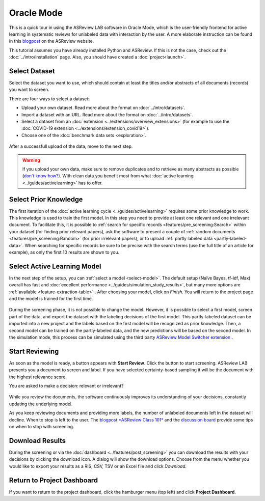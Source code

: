 Oracle Mode
===========

This is a quick tour in using the ASReview LAB software in Oracle Mode, which
is the user-friendly frontend for active learning in systematic reviews for
unlabeled data with interaction by the user. A more elaborate instruction can
be found in this `blogpost <https://asreview.nl/blog/asreview-class-101/>`_ on the
ASReview website.

This tutorial assumes you have already installed Python and ASReview. If this
is not the case, check out the :doc:`../intro/installation` page.
Also, you should have created a :doc:`project<launch>`.


Select Dataset
--------------

Select the dataset you want to use, which should contain at least the
titles and/or abstracts of all documents (records) you want to screen.

There are four ways to select a dataset:

- Upload your own dataset. Read more about the format on :doc:`../intro/datasets`.
- Import a dataset with an URL. Read more about the format on :doc:`../intro/datasets`.
- Select a dataset from an :doc:`extension <../extensions/overview_extensions>` (for example to use the :doc:`COVID-19 extension <../extensions/extension_covid19>`).
- Choose one of the :doc:`benchmark data sets <exploration>`.

.. figure:: ../../images/asreview_prescreening_datasets.png
   :alt: ASReview dataset selector

After a successfull upload of the data, move to the next step.

.. figure:: ../../images/asreview_prescreening_datasets_uploaded.png
   :alt: ASReview dataset uploaded

.. warning::

    If you upload your own data, make sure to remove duplicates and to retrieve
    as many abstracts as possible (`don't know how?
    <https://asreview.nl/blog/the-importance-of-abstracts/>`_). With clean data you
    benefit most from what :doc:`active learning <../guides/activelearning>`
    has to offer.


Select Prior Knowledge
----------------------

The first iteration of the :doc:`active learning cycle
<../guides/activelearning>` requires some prior knowledge to work. This
knowledge is used to train the first model. In this step you need to provide
at least one relevant and one irrelevant document. To facilitate this, it is
possible to :ref:`search for specific records <features/pre_screening:Search>` within
your dataset (for finding prior relevant papers), ask the software to present
a couple of :ref:`random documents <features/pre_screening:Random>` (for prior
irrelevant papers), or to upload :ref:`partly labeled data
<partly-labeled-data>`. When searching for specific records be sure to be precise
with the search terms (use the full title of an article for example),
as only the first 10 results are shown to you.


.. figure:: ../../images/asreview_prescreening_prior_next.png
   :alt: ASReview prior knowledge selector next


Select Active Learning Model
----------------------------

In the next step of the setup, you can :ref:`select a model <select-model>`.
The default setup (Naïve Bayes, tf-idf, Max) overall has fast and
:doc:`excellent performance <../guides/simulation_study_results>`, but many
more options are :ref:`available <feature-extraction-table>` . After choosing
your model, click on `Finish`. You will return to the project page and the
model is trained for the first time.


.. figure:: ../../images/asreview_prescreening_model.png
   :alt: ASReview model

During the screening phase, it is not possible to change the model. However,
it is possible to select a first model, screen part of the data, and export
the dataset with the labeling decisions of the first model. This
partly-labeled dataset can be imported into a new project and the labels based
on the first model will be recognized as prior knowledge. Then, a second model
can be trained on the partly-labeled data, and the new predictions will be
based on the second model. In the simulation mode, this process can be
simulated using the third party `ASReview Model Switcher extension 
<https://github.com/JTeijema/asreview-plugin-model-switcher>`_ . 


Start Reviewing
---------------

As soon as the model is ready, a button appears with **Start Review**. Click
the button to start screening. ASReview LAB presents you a document to screen
and label. If you have selected certainty-based sampling it will be the
document with the highest relevance score.

You are asked to make a decision: relevant or irrelevant?

.. figure:: ../../images/asreview_screening_asreview_label.png
   :alt: ASReview Screening

While you review the documents, the software continuously improves its
understanding of your decisions, constantly updating the underlying model.

As you keep reviewing documents and providing more labels, the number of
unlabeled documents left in the dataset will decline. When to stop is left to
the user. The `blogpost *ASReview Class 101* <https://asreview.nl/blog/asreview-class-101/>`_
and the `discussion board <https://github.com/asreview/asreview/discussions/557>`_ 
provide some tips on when to stop with screening.


Download Results
----------------

During the screening or via the :doc:`dashboard <../features/post_screening>`
you can download the results with your decisions by clicking the download
icon. A dialog will show the download options. Choose from the menu whether
you would like to export your results as a RIS, CSV, TSV or an Excel file and click
`Download`.


.. figure:: ../../images/asreview_project_page_download.png
   :alt: ASReview project download


Return to Project Dashboard
---------------------------

If you want to return to the project dashboard, click the hamburger menu (top
left) and click **Project Dashboard**.
